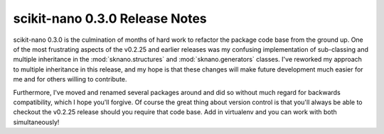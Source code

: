 ================================
scikit-nano 0.3.0 Release Notes
================================

.. contents::

scikit-nano 0.3.0 is the culmination of months of hard work
to refactor the package code base from the ground up.
One of the most frustrating aspects of the v0.2.25 and earlier releases
was my confusing implementation of sub-classing and multiple inheritance
in the :mod:`sknano.structures` and :mod:`sknano.generators` classes.
I've reworked my approach to multiple inheritance in this release, and
my hope is that these changes will make future development much easier for me
and for others willing to contribute.

Furthermore, I've moved and renamed several packages around and did so without
much regard for backwards compatibility, which I hope you'll forgive.
Of course the great thing about version control is that you'll always be able
to checkout the v0.2.25 release should you require that code base.
Add in virtualenv and you can work with both simultaneously!
